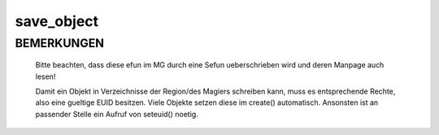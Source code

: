 save_object
===========

BEMERKUNGEN
-----------

  Bitte beachten, dass diese efun im MG durch eine Sefun ueberschrieben
  wird und deren Manpage auch lesen!

  Damit ein Objekt in Verzeichnisse der Region/des Magiers schreiben
  kann, muss es entsprechende Rechte, also eine gueltige EUID
  besitzen. Viele Objekte setzen diese im create() automatisch. Ansonsten ist
  an passender Stelle ein Aufruf von seteuid() noetig.

